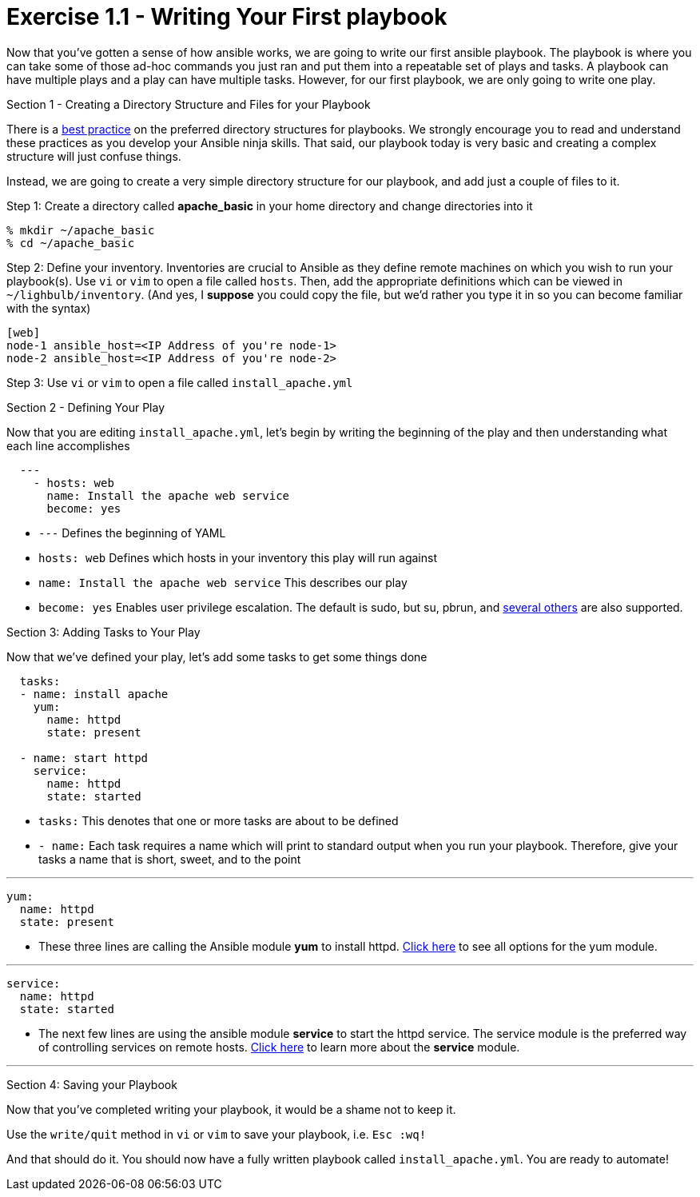 :figure-caption!:
:become_url: http://docs.ansible.com/ansible/become.html#new-command-line-options
:dir_url: http://docs.ansible.com/ansible/playbooks_best_practices.html
:yum_url: http://docs.ansible.com/ansible/yum_module.html
:copy_url: http://docs.ansible.com/ansible/copy_module.html
:service_url: http://docs.ansible.com/ansible/service_module.html


= Exercise 1.1 - Writing Your First playbook


****
Now that you've gotten a sense of how ansible works, we are going to write our first
ansible playbook.  The playbook is where you can take some of those ad-hoc commands you just ran
and put them into a repeatable set of plays and tasks.  A playbook can have multiple plays and a play
can have multiple tasks.  However, for our first playbook, we are only going to write one play.

[.lead]
Section 1 - Creating a Directory Structure and Files for your Playbook

There is a link:{dir_url[best practice] on the preferred directory structures for playbooks.  We strongly encourage
you to read and understand these practices as you develop your Ansible ninja skills.  That said,
our playbook today is very basic and creating a complex structure will just confuse things.

Instead, we are going to create a very simple directory structure for our playbook, and add just a couple of files to it.

====
Step 1: Create a directory called *apache_basic* in your home directory and change directories into it
----
% mkdir ~/apache_basic
% cd ~/apache_basic
----
Step 2: Define your inventory.  Inventories are crucial to Ansible as they define remote machines on which you wish to run
your playbook(s).  Use ```vi``` or ```vim``` to open a file called ```hosts```.  Then, add the appropriate definitions which can
be viewed in ```~/lighbulb/inventory```.  (And yes, I *suppose* you could copy the file, but we'd rather you type it in so you can
become familiar with the syntax)

----
[web]
node-1 ansible_host=<IP Address of you're node-1>
node-2 ansible_host=<IP Address of you're node-2>
----
Step 3: Use ```vi``` or ```vim``` to open a file called ```install_apache.yml```

====

[.lead]
Section 2 - Defining Your Play

Now that you are editing ```install_apache.yml```, let's begin by writing the beginning of the play and then understanding what each line accomplishes


====
[source,yaml]
----
  ---
    - hosts: web
      name: Install the apache web service
      become: yes
----

====

- ```---``` Defines the beginning of YAML
- ```hosts: web``` Defines which hosts in your inventory this play will run against
- ```name: Install the apache web service``` This describes our play
- ```become: yes``` Enables user privilege escalation.  The default is sudo, but su, pbrun, and link:{become_url}[several others] are also supported.

[.lead]
Section 3: Adding Tasks to Your Play

Now that we've defined your play, let's add some tasks to get some things done

====
[source,yaml]
----
  tasks:
  - name: install apache
    yum:
      name: httpd
      state: present

  - name: start httpd
    service:
      name: httpd
      state: started
----

====

- ```tasks:``` This denotes that one or more tasks are about to be defined
- ```- name:``` Each task requires a name which will print to standard output when you run your playbook.
Therefore, give your tasks a name that is short, sweet, and to the point

---

[source,text]
----
yum:
  name: httpd
  state: present
----
- These three lines are calling the Ansible module *yum* to install httpd.
link:{yum_url}[Click here] to see all options for the yum module.

---

[source,text]
----
service:
  name: httpd
  state: started
----
- The next few lines are using the ansible module *service* to start the httpd service.  The service module
is the preferred way of controlling services on remote hosts.  link:{service_url}[Click here] to learn more
about the *service* module.

---

[.lead]
Section 4: Saving your Playbook

Now that you've completed writing your playbook, it would be a shame not to keep it.

Use the ```write/quit``` method in ```vi``` or ```vim``` to save your playbook, i.e. ```Esc :wq!```


And that should do it.  You should now have a fully written playbook called ```install_apache.yml```.
You are ready to automate!
